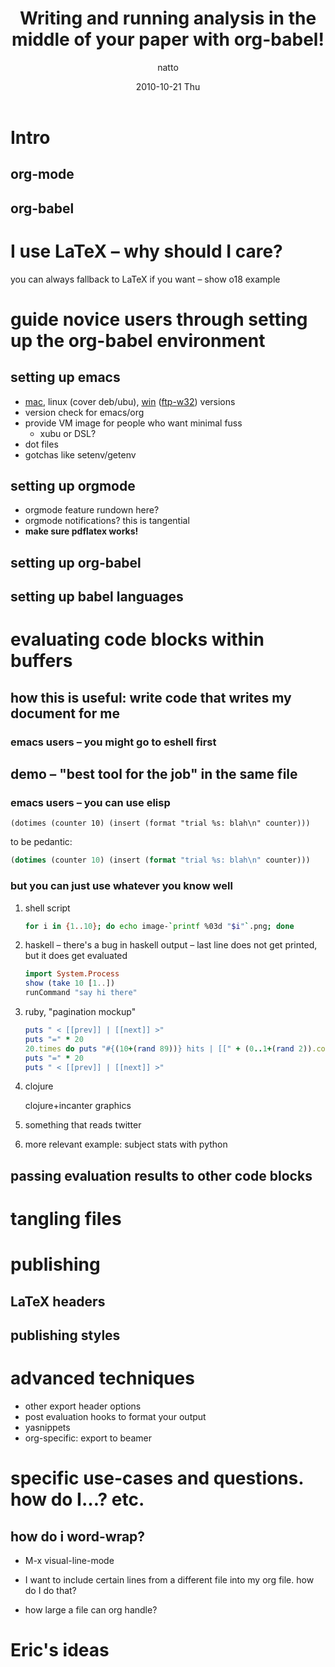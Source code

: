 #+TITLE:     Writing and running analysis in the middle of your paper with org-babel!
#+AUTHOR:    natto
#+EMAIL:     natto@natto-mbp.local
#+DATE:      2010-10-21 Thu
#+OPTIONS:   H:3 num:t toc:t \n:nil @:t ::t |:t ^:t -:t f:t *:t <:t
#+OPTIONS:   TeX:t LaTeX:t skip:nil d:nil todo:t pri:nil tags:not-in-toc
#+INFOJS_OPT: view:nil toc:nil ltoc:t mouse:underline buttons:0 path:http://orgmode.org/org-info.js
#+EXPORT_SELECT_TAGS: export
#+EXPORT_EXCLUDE_TAGS: noexport

* Intro
** org-mode
** org-babel

* I use LaTeX -- why should I care?

you can always fallback to LaTeX if you want -- show o18 example

* guide novice users through setting up the org-babel environment

** setting up emacs
   - [[http://homepage.mac.com/zenitani/emacs-e.html][mac]], linux (cover deb/ubu), [[http://www.claremontmckenna.edu/math/alee/emacs/emacs.html][win]] ([[http://ftp.gnu.org/gnu/emacs/windows/][ftp-w32]]) versions
   - version check for emacs/org
   - provide VM image for people who want minimal fuss
     - xubu or DSL?
   - dot files
   - gotchas like setenv/getenv
** setting up orgmode
   - orgmode feature rundown here?
   - orgmode notifications? this is tangential
   - *make sure pdflatex works!*
** setting up org-babel
** setting up babel languages

* evaluating code blocks within buffers

** how this is useful: write code that writes my document for me


*** emacs users -- you might go to eshell first

** demo -- "best tool for the job" in the same file

*** emacs users -- you can use elisp
=(dotimes (counter 10) (insert (format "trial %s: blah\n" counter)))=

to be pedantic:
#+begin_src emacs-lisp
(dotimes (counter 10) (insert (format "trial %s: blah\n" counter)))
#+end_src

*** but you can just use whatever you know well

**** shell script

#+begin_src sh :results output
for i in {1..10}; do echo image-`printf %03d "$i"`.png; done
#+end_src

**** haskell -- there's a bug in haskell output -- last line does not get printed, but it does get evaluated
#+begin_src haskell :results output
import System.Process
show (take 10 [1..])
runCommand "say hi there"
#+end_src

**** ruby, "pagination mockup"
#+begin_src ruby :results output
puts " < [[prev]] | [[next]] >"
puts "=" * 20
20.times do puts "#{(10+(rand 89))} hits | [[" + (0..1+(rand 2)).collect{('a'..'z').to_a.shuffle[0..4+(rand 5)].join}.join(" ") + "]]" end
puts "=" * 20
puts " < [[prev]] | [[next]] >"
#+end_src

**** clojure

clojure+incanter graphics

**** something that reads twitter

**** more relevant example: subject stats with python


** passing evaluation results to other code blocks

* tangling files

* publishing
** LaTeX headers
** publishing styles

* advanced techniques
  - other export header options
  - post evaluation hooks to format your output
  - yasnippets
  - org-specific: export to beamer

* specific use-cases and questions. how do I...? etc.
** how do i word-wrap?
   - M-x visual-line-mode

   - I want to include certain lines from a different file into my org file. how do I do that?
   - how large a file can org handle?

* Eric's ideas

